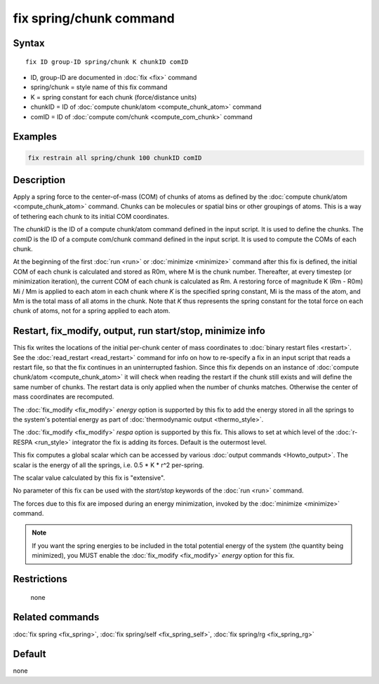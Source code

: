.. index:: fix spring/chunk

fix spring/chunk command
========================

Syntax
""""""

.. parsed-literal::

   fix ID group-ID spring/chunk K chunkID comID

* ID, group-ID are documented in :doc:`fix <fix>` command
* spring/chunk = style name of this fix command
* K = spring constant for each chunk (force/distance units)
* chunkID = ID of :doc:`compute chunk/atom <compute_chunk_atom>` command
* comID = ID of :doc:`compute com/chunk <compute_com_chunk>` command

Examples
""""""""

.. code-block:: LAMMPS

   fix restrain all spring/chunk 100 chunkID comID

Description
"""""""""""

Apply a spring force to the center-of-mass (COM) of chunks of atoms as
defined by the :doc:`compute chunk/atom <compute_chunk_atom>` command.
Chunks can be molecules or spatial bins or other groupings of atoms.
This is a way of tethering each chunk to its initial COM coordinates.

The *chunkID* is the ID of a compute chunk/atom command defined in the
input script.  It is used to define the chunks.  The *comID* is the ID
of a compute com/chunk command defined in the input script.  It is
used to compute the COMs of each chunk.

At the beginning of the first :doc:`run <run>` or
:doc:`minimize <minimize>` command after this fix is defined, the
initial COM of each chunk is calculated and stored as R0m, where M is
the chunk number.  Thereafter, at every timestep (or minimization
iteration), the current COM of each chunk is calculated as Rm.  A
restoring force of magnitude K (Rm - R0m) Mi / Mm is applied to each
atom in each chunk where *K* is the specified spring constant, Mi is
the mass of the atom, and Mm is the total mass of all atoms in the
chunk.  Note that *K* thus represents the spring constant for the
total force on each chunk of atoms, not for a spring applied to each
atom.

Restart, fix_modify, output, run start/stop, minimize info
"""""""""""""""""""""""""""""""""""""""""""""""""""""""""""

This fix writes the locations of the initial per-chunk center of mass
coordinates to :doc:`binary restart files <restart>`.  See the
:doc:`read_restart <read_restart>` command for info on how to
re-specify a fix in an input script that reads a restart file, so that
the fix continues in an uninterrupted fashion.  Since this fix depends
on an instance of :doc:`compute chunk/atom <compute_chunk_atom>`
it will check when reading the restart if the chunk still exists and
will define the same number of chunks. The restart data is only applied
when the number of chunks matches. Otherwise the center of mass
coordinates are recomputed.

The :doc:`fix_modify <fix_modify>` *energy* option is supported by this
fix to add the energy stored in all the springs to the system's potential
energy as part of :doc:`thermodynamic output <thermo_style>`.

The :doc:`fix_modify <fix_modify>` *respa* option is supported by this
fix. This allows to set at which level of the :doc:`r-RESPA <run_style>`
integrator the fix is adding its forces. Default is the outermost level.

This fix computes a global scalar which can be accessed by various
:doc:`output commands <Howto_output>`.  The scalar is the energy of all
the springs, i.e. 0.5 \* K \* r\^2 per-spring.

The scalar value calculated by this fix is "extensive".

No parameter of this fix can be used with the *start/stop* keywords of
the :doc:`run <run>` command.

The forces due to this fix are imposed during an energy minimization,
invoked by the :doc:`minimize <minimize>` command.

.. note::

   If you want the spring energies to be included in the total
   potential energy of the system (the quantity being minimized), you
   MUST enable the :doc:`fix_modify <fix_modify>` *energy* option for this
   fix.

Restrictions
""""""""""""
 none

Related commands
""""""""""""""""

:doc:`fix spring <fix_spring>`, :doc:`fix spring/self <fix_spring_self>`,
:doc:`fix spring/rg <fix_spring_rg>`

Default
"""""""

none
